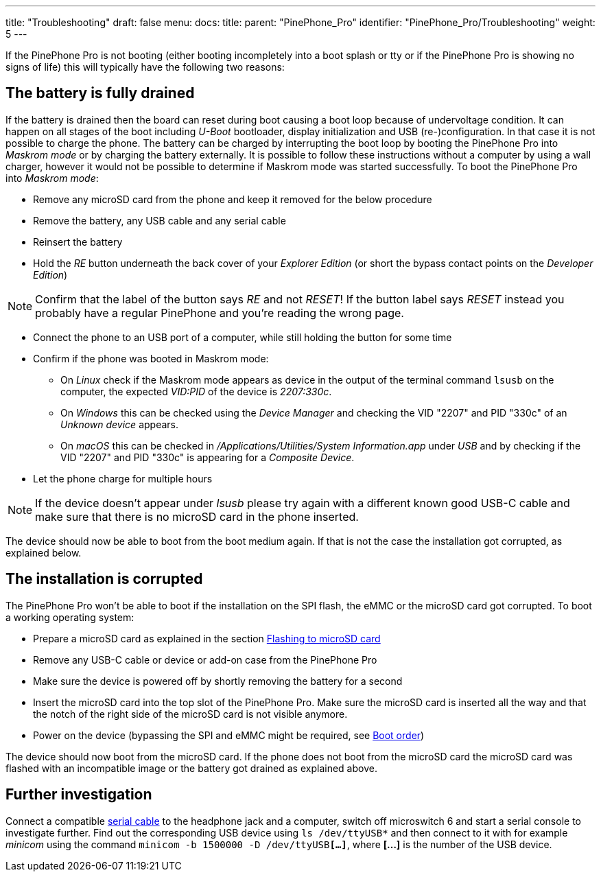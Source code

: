 ---
title: "Troubleshooting"
draft: false
menu:
  docs:
    title:
    parent: "PinePhone_Pro"
    identifier: "PinePhone_Pro/Troubleshooting"
    weight: 5
---

If the PinePhone Pro is not booting (either booting incompletely into a boot splash or tty or if the PinePhone Pro is showing no signs of life) this will typically have the following two reasons:

== The battery is fully drained

If the battery is drained then the board can reset during boot causing a boot loop because of undervoltage condition. It can happen on all stages of the boot including _U-Boot_ bootloader, display initialization and USB (re-)configuration. In that case it is not possible to charge the phone. The battery can be charged by interrupting the boot loop by booting the PinePhone Pro into _Maskrom mode_ or by charging the battery externally. It is possible to follow these instructions without a computer by using a wall charger, however it would not be possible to determine if Maskrom mode was started successfully. To boot the PinePhone Pro into _Maskrom mode_:

* Remove any microSD card from the phone and keep it removed for the below procedure
* Remove the battery, any USB cable and any serial cable
* Reinsert the battery
* Hold the _RE_ button underneath the back cover of your _Explorer Edition_ (or short the bypass contact points on the _Developer Edition_)

NOTE: Confirm that the label of the button says _RE_ and not _RESET_! If the button label says _RESET_ instead you probably have a regular PinePhone and you're reading the wrong page.

* Connect the phone to an USB port of a computer, while still holding the button for some time
* Confirm if the phone was booted in Maskrom mode:
** On _Linux_ check if the Maskrom mode appears as device in the output of the terminal command `lsusb` on the computer, the expected _VID:PID_ of the device is _2207:330c_.
** On _Windows_ this can be checked using the _Device Manager_ and checking the VID "2207" and PID "330c" of an _Unknown device_ appears.
** On _macOS_ this can be checked in _/Applications/Utilities/System Information.app_ under _USB_ and by checking if the VID "2207" and PID "330c" is appearing for a _Composite Device_.
* Let the phone charge for multiple hours

NOTE: If the device doesn't appear under _lsusb_ please try again with a different known good USB-C cable and make sure that there is no microSD card in the phone inserted.

The device should now be able to boot from the boot medium again. If that is not the case the installation got corrupted, as explained below.

== The installation is corrupted

The PinePhone Pro won't be able to boot if the installation on the SPI flash, the eMMC or the microSD card got corrupted. To boot a working operating system:

* Prepare a microSD card as explained in the section link:/documentation/PinePhone_Pro/Installing_a_different_operating_system[Flashing to microSD card]
* Remove any USB-C cable or device or add-on case from the PinePhone Pro
* Make sure the device is powered off by shortly removing the battery for a second
* Insert the microSD card into the top slot of the PinePhone Pro. Make sure the microSD card is inserted all the way and that the notch of the right side of the microSD card is not visible anymore.
* Power on the device (bypassing the SPI and eMMC might be required, see link:/documentation/PinePhone_Pro/Software/Boot_order[Boot order])

The device should now boot from the microSD card. If the phone does not boot from the microSD card the microSD card was flashed with an incompatible image or the battery got drained as explained above.

== Further investigation

Connect a compatible link:https://pine64.com/product/pinebook-pinephone-pinetab-serial-console[serial cable] to the headphone jack and a computer, switch off microswitch 6 and start a serial console to investigate further. Find out the corresponding USB device using `ls /dev/ttyUSB*` and then connect to it with for example _minicom_ using the command `minicom -b 1500000 -D /dev/ttyUSB**[...]**`, where *[...]* is the number of the USB device.
